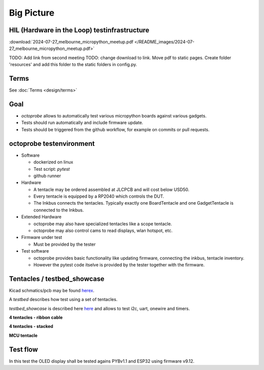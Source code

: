 Big Picture
=====================


HIL (Hardware in the Loop) testinfrastructure
---------------------------------------------

:download:`2024-07-27_melbourne_micropython_meetup.pdf </README_images/2024-07-27_melbourne_micropython_meetup.pdf>`

TODO: Add link from second meeting
TODO: change download to link. Move pdf to static pages. Create folder 'resources' and add this folder to the static folders in config.py.

Terms
-----

See :doc:`Terms <design/terms>`

Goal
----

* `octoprobe` allows to automatically test various micropython boards against various gadgets.
* Tests should run automatically and include firmware update.
* Tests should be triggered from the github workflow, for example on commits or pull requests.

octoprobe testenvironment
-------------------------

* Software
  
  * dockerized on linux
  * Test script: `pytest`
  * github runner

* Hardware
  
  * A tentacle may be ordered assembled at JLCPCB and will cost below USD50.
  * Every tentacle is equipped by a RP2040 which controls the DUT.
  * The Inkbus connects the tentacles. Typically exactly one BoardTentacle and one GadgetTentacle is connected to the Inkbus.
* Extended Hardware
  
  * octoprobe may also have specialized tentacles like a scope tentacle.
  * octoprobe may also control cams to read displays, wlan hotspot, etc.
  
* Firmware under test

  * Must be provided by the tester

* Test software

  * octoprobe provides basic functionality like updating firmware, connecting the inkbus, tentacle inventory.
  * However the pytest code itselve is provided by the tester together with the firmware.


Tentacles / testbed_showcase
----------------------------

Kicad schmatics/pcb may be found `herex`_.

.. _herex: https://github.com/octoprobe/tentacle

A *testbed* describes how test using a set of tentacles.

*testbed_showcase* is described here `here`_ and allows to test i2c, uart, onewire and timers.

.. _here: https://github.com/octoprobe/testbed_showcase/blob/main/doc/README.md

**4 tentacles - ribbon cable**

.. image:: /README_images/testbed_showcase_4-ribbon.jpg


**4 tentacles - stacked**

.. image:: /README_images/testbed_showcase_4-stacked.jpg

**MCU tentacle**

.. image:: /README_images/testbed_showcase_mcu_pico.jpg

Test flow
---------

In this test the OLED display shall be tested agains PYBv1.1 and ESP32 using firmware v9.12.

.. mermaid::

   sequenceDiagram
      participant github
      participant U as octoprobe
      participant TP as Tentacle PYBv1.1
      participant TE as Tentacle ESP32
      participant TO as Tentacle OLED
      participant I as Inkbus
      github->>U: send firmware v9.12 and testcode

      Note over U,TO: Test PYBv1.1 vs OLED

      U->>+TP: update firmware
      TP->>+I: connect to inkbus
      TO->>+I: connect to inkbus
      U->>+TP: run pytest
      TP-->>-U: collect results
      I-->>-TP: disconnect inkbus
      I-->>-TO: disconnect inkbus

      Note over U,TO: Test ESP32 vs OLED

      U->>+TE: update firmware
      TE->>+I: connect to inkbus
      TO->>+I: connect to inkbus
      U->>+TE: run pytest
      TE-->>-U: collect results
      I-->>-TE: disconnect inkbus
      I-->>-TO: disconnect inkbus

      U-->>github: testresults

